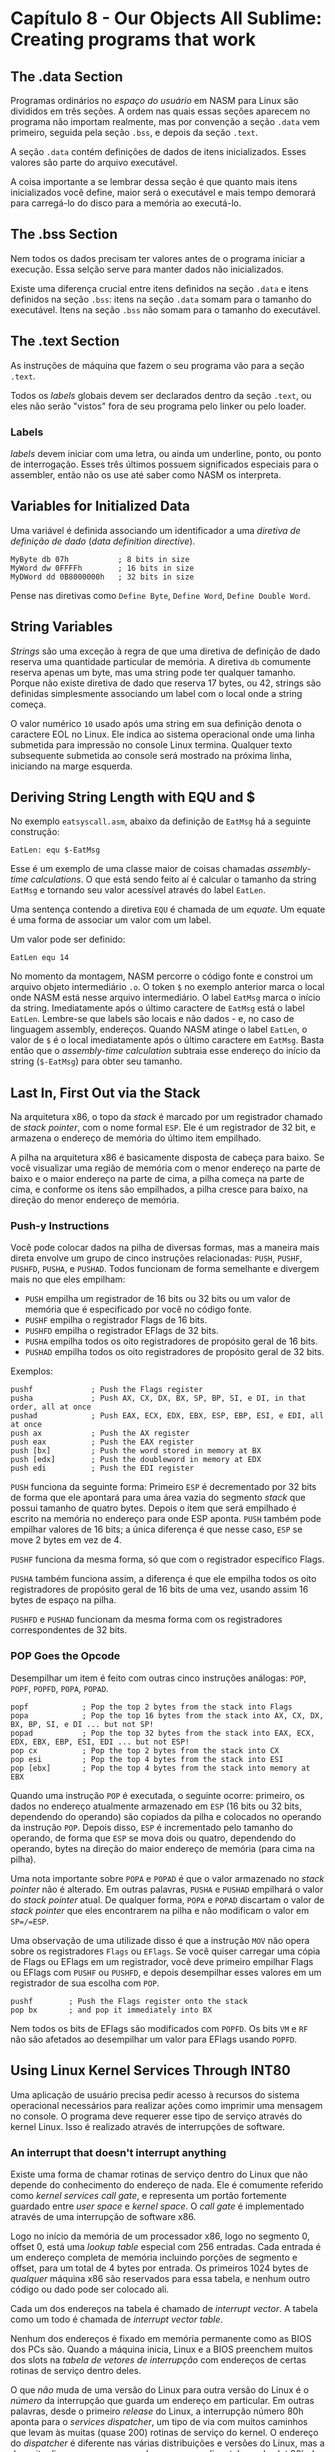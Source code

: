 * Capítulo 8 - Our Objects All Sublime: Creating programs that work

** The .data Section
   Programas ordinários no /espaço do usuário/ em NASM para Linux são divididos em três seções. A ordem nas quais essas seções aparecem no programa não
   importam realmente, mas por convenção a seção =.data= vem primeiro, seguida pela seção =.bss=, e depois da seção =.text=.

   A seção =.data= contém definições de dados de itens inicializados. Esses valores são parte do arquivo executável.

   A coisa importante a se lembrar dessa seção é que quanto mais itens inicializados você define, maior será o executável e mais tempo demorará para
   carregá-lo do disco para a memória ao executá-lo.

** The .bss Section
   Nem todos os dados precisam ter valores antes de o programa iniciar a execução. Essa selção serve para manter dados não inicializados.

   Existe uma diferença crucial entre itens definidos na seção =.data= e itens definidos na seção =.bss=: itens na seção =.data= somam para o tamanho do
   executável. Itens na seção =.bss= não somam para o tamanho do executável.

** The .text Section
   As instruções de máquina que fazem o seu programa vão para a seção =.text=.

   Todos os /labels/ globais devem ser declarados dentro da seção =.text=, ou eles não serão "vistos" fora de seu programa pelo linker ou pelo loader.

*** Labels
    /labels/ devem iniciar com uma letra, ou ainda um underline, ponto, ou ponto de interrogação. Esses três últimos possuem significados especiais para o
    assembler, então não os use até saber como NASM os interpreta.

** Variables for Initialized Data
   Uma variável é definida associando um identificador a uma /diretiva de definição de dado/ (/data definition directive/).

   #+BEGIN_SRC <ASM>
   MyByte db 07h           ; 8 bits in size
   MyWord dw 0FFFFh        ; 16 bits in size
   MyDWord dd 0B8000000h   ; 32 bits in size
   #+END_SRC

   Pense nas diretivas como =Define Byte=, =Define Word=, =Define Double Word=.

** String Variables
   /Strings/ são uma exceção à regra de que uma diretiva de definição de dado reserva uma quantidade particular de memória. A diretiva =db= comumente reserva
   apenas um byte, mas uma string pode ter qualquer tamanho. Porque não existe diretiva de dado que reserva 17 bytes, ou 42, strings são definidas simplesmente
   associando um label com o local onde a string começa.

   O valor numérico =10= usado após uma string em sua definição denota o caractere EOL no Linux. Ele indica ao sistema operacional onde uma linha submetida para
   impressão no console Linux termina. Qualquer texto subsequente submetida ao console será mostrado na próxima linha, iniciando na marge esquerda.

** Deriving String Length with EQU and $
   No exemplo =eatsyscall.asm=, abaixo da definição de =EatMsg= há a seguinte construção:

   =EatLen: equ $-EatMsg=

   Esse é um exemplo de uma classe maior de coisas chamadas /assembly-time calculations/. O que está sendo feito aí é calcular o tamanho da string =EatMsg= e
   tornando seu valor acessível através do label =EatLen=.

   Uma sentença contendo a diretiva =EQU= é chamada de um /equate/. Um equate é uma forma de associar um valor com um label.

   Um valor pode ser definido:

   =EatLen equ 14=

   No momento da montagem, NASM percorre o código fonte e constroi um arquivo objeto intermediário =.o=. O token =$= no exemplo anterior marca o local onde NASM
   está nesse arquivo intermediário. O label =EatMsg= marca o início da string. Imediatamente após o último caractere de =EatMsg= está o label =EatLen=. Lembre-se
   que labels são locais e não dados - e, no caso de linguagem assembly, endereços. Quando NASM atinge o label =EatLen=, o valor de =$= é o local imediatamente após
   o último caractere em =EatMsg=. Basta então que o /assembly-time calculation/ subtraia esse endereço do início da string (=$-EatMsg=) para obter seu tamanho.

** Last In, First Out via the Stack
   Na arquitetura x86, o topo da /stack/ é marcado por um registrador chamado de /stack pointer/, com o nome formal =ESP=. Ele é um registrador de 32 bit, e armazena
   o endereço de memória do último item empilhado.

   A pilha na arquitetura x86 é basicamente disposta de cabeça para baixo. Se você visualizar uma região de memória com o menor endereço na parte de baixo e o maior
   endereço na parte de cima, a pilha começa na parte de cima, e conforme os itens são empilhados, a pilha cresce para baixo, na direção do menor endereço de memória.

*** Push-y Instructions
    Você pode colocar dados na pilha de diversas formas, mas a maneira mais direta envolve um grupo de cinco instruções relacionadas: =PUSH=, =PUSHF=, =PUSHFD=, =PUSHA=,
    e =PUSHAD=. Todos funcionam de forma semelhante e divergem mais no que eles empilham:

    * =PUSH= empilha um registrador de 16 bits ou 32 bits ou um valor de memória que é
      especificado por você no código fonte.
    * =PUSHF= empilha o registrador Flags de 16 bits.
    * =PUSHFD= empilha o registrador EFlags de 32 bits.
    * =PUSHA= empilha todos os oito registradores de propósito geral de 16 bits.
    * =PUSHAD= empilha todos os oito registradores de propósito geral de 32 bits.

    Exemplos:

    #+BEGIN_SRC <ASM>
    pushf             ; Push the Flags register
    pusha             ; Push AX, CX, DX, BX, SP, BP, SI, e DI, in that order, all at once
    pushad            ; Push EAX, ECX, EDX, EBX, ESP, EBP, ESI, e EDI, all at once
    push ax           ; Push the AX register
    push eax          ; Push the EAX register
    push [bx]         ; Push the word stored in memory at BX
    push [edx]        ; Push the doubleword in memory at EDX
    push edi          ; Push the EDI register
    #+END_SRC

    =PUSH= funciona da seguinte forma: Primeiro =ESP= é decrementado por 32 bits de forma que ele apontará para uma área vazia do segmento /stack/ que possui tamanho de quatro
    bytes. Depois o item que será empilhado é escrito na memória no endereço para onde ESP aponta. =PUSH= também pode empilhar valores de 16 bits; a única diferença é que nesse
    caso, =ESP= se move 2 bytes em vez de 4.

    =PUSHF= funciona da mesma forma, só que com o registrador específico Flags.
    
    =PUSHA= também funciona assim, a diferença é que ele empilha todos os oito registradores de propósito geral de 16 bits de uma vez, usando assim 16 bytes de espaço na pilha.

    =PUSHFD= e =PUSHAD= funcionam da mesma forma com os registradores correspondentes de 32 bits.

*** POP Goes the Opcode
    Desempilhar um item é feito com outras cinco instruções análogas: =POP=, =POPF=, =POPFD=, =POPA=, =POPAD=.

    #+BEGIN_SRC <ASM>
    popf            ; Pop the top 2 bytes from the stack into Flags
    popa            ; Pop the top 16 bytes from the stack into AX, CX, DX, BX, BP, SI, e DI ... but not SP!
    popad           ; Pop the top 32 bytes from the stack into EAX, ECX, EDX, EBX, EBP, ESI, EDI ... but not ESP!
    pop cx          ; Pop the top 2 bytes from the stack into CX
    pop esi         ; Pop the top 4 bytes from the stack into ESI
    pop [ebx]       ; Pop the top 4 bytes from the stack into memory at EBX
    #+END_SRC

    Quando uma instrução =POP= é executada, o seguinte ocorre: primeiro, os dados no endereço atualmente armazenado em =ESP= (16 bits ou 32 bits, dependendo do operando) são copiados
    da pilha e colocados no operando da instrução =POP=. Depois disso, =ESP= é incrementado pelo tamanho do operando, de forma que =ESP= se mova dois ou quatro, dependendo do operando,
    bytes na direção do maior endereço de memória (para cima na pilha).

    Uma nota importante sobre =POPA= e =POPAD= é que o valor armazenado no /stack pointer/ não é alterado. Em outras palavras, =PUSHA= e =PUSHAD= empilhará o valor do /stack pointer/ atual.
    De qualquer forma, =POPA= e =POPAD= discartam o valor de /stack pointer/ que eles encontrarem na pilha e não modificam o valor em =SP=/=ESP=.

    Uma observação de uma utilizade disso é que a instrução =MOV= não opera sobre os registradores =Flags= ou =EFlags=. Se você quiser carregar uma cópia de Flags ou EFlags em um registrador,
    você deve primeiro empilhar Flags ou EFlags com =PUSHF= ou =PUSHFD=, e depois desempilhar esses valores em um registrador de sua escolha com =POP=.

    #+BEGIN_SRC <ASM>
    pushf        ; Push the Flags register onto the stack
    pop bx       ; and pop it immediately into BX
    #+END_SRC

    Nem todos os bits de EFlags são modificados com =POPFD=. Os bits =VM= e =RF= não são afetados ao desempilhar um valor para EFlags usando =POPFD=.

** Using Linux Kernel Services Through INT80
   Uma aplicação de usuário precisa pedir acesso à recursos do sistema operacional necessários para realizar ações como imprimir uma mensagem no console. O programa deve requerer esse tipo de
   serviço através do kernel Linux. Isso é realizado através de interrupções de software.

*** An interrupt that doesn't interrupt anything
    Existe uma forma de chamar rotinas de serviço dentro do Linux que não depende do conhecimento do endereço de nada. Ele é comumente referido como /kernel services call gate/, e representa um
    portão fortemente guardado entre /user space/ e /kernel space/. O /call gate/ é implementado através de uma interrupção de software x86.

    Logo no início da memória de um processador x86, logo no segmento 0, offset 0, está uma /lookup table/ especial com 256 entradas. Cada entrada é um endereço completa de memória incluindo
    porções de segmento e offset, para um total de 4 bytes por entrada. Os primeiros 1024 bytes de /qualquer/ máquina x86 são reservados para essa tabela, e nenhum outro código ou dado pode ser
    colocado ali.

    Cada um dos endereços na tabela é chamado de /interrupt vector/. A tabela como um todo é chamada de /interrupt vector table/.

    Nenhum dos endereços é fixado em memória permanente como as BIOS dos PCs são. Quando a máquina inicia, Linux e a BIOS preenchem muitos dos slots na /tabela de vetores de interrupção/ com endereços
    de certas rotinas de serviço dentro deles.

    O que /não/ muda de uma versão do Linux para outra versão do Linux é o /número/ da interrupção que guarda um endereço em particular. Em outras palavras, desde o primeiro /release/ do Linux, a
    interrupção número 80h aponta para o /services dispatcher/, um tipo de via com muitos caminhos que levam às muitas (quase 200) rotinas de serviço do kernel. O endereço do /dispatcher/ é diferente
    nas várias distribuições e versões do Linux, mas a despeito disso os programas podem acessar o /dispatcher/ pelo slot 80h da /interrupt vector table/.

    A instrução x86 =INT= (INTerrupt) é usada para fazer o requerimento de serviços para o kernel Linux. Quando uma instrução =INT 80h= é executada, a CPU vai para a /interrupt vector table/, faz o
    /fetch/ do endereço no slot 80h, e depois pula a execução para esse endereço.

    Nos bastidores, a instrução =INT 80h= empilha o endereço da próxima instrução (isto é, da instrução imediatamente após =INT 80h=), antes de seguir para o endereço na entrada 80h do vetor de interrupções.
    Isso é feito para que o programa possa retornar para o seu fluxo de instruções após a execução da interrupção.

    A partir daí, o /services dispatcher/ do kernel controla acesso a 200 rotinas de serviço individuais. Como ele sabe qual executar? O programador deve dizer qual serviço ele está requerindo, colocando
    o número do serviço no registrador =EAX=. O dispatcher pode precisar de outras informações também, que devem ser colocadas em registradores específicos.

    Para continuar a execução de onde parou antes da execução da instrução =INT 80h=, Linux olha para o topo da pilha, onde ele colocou o endereço da instrução que vem logo após =INT 80h=.

    Assim como a instrução =INT= empilha um endereço de retorno antes de pular para o endereço armazenado em uma entrada particular da tabela de vetores de interrupção, existe uma instrução de "combinação"
    que desempilha o endereço de retorno e pula para esse endereço. Essa instrução é =IRET= (Interrupt RETurn).

    É necessária uma instrução =INT 80h= ao final do programa para garantir que sua saída seja limpa. Nesse caso, =EAX= recebe o valor 1 (/Exit syscall/) e =EBX= recebe o valor de retorno do programa.
